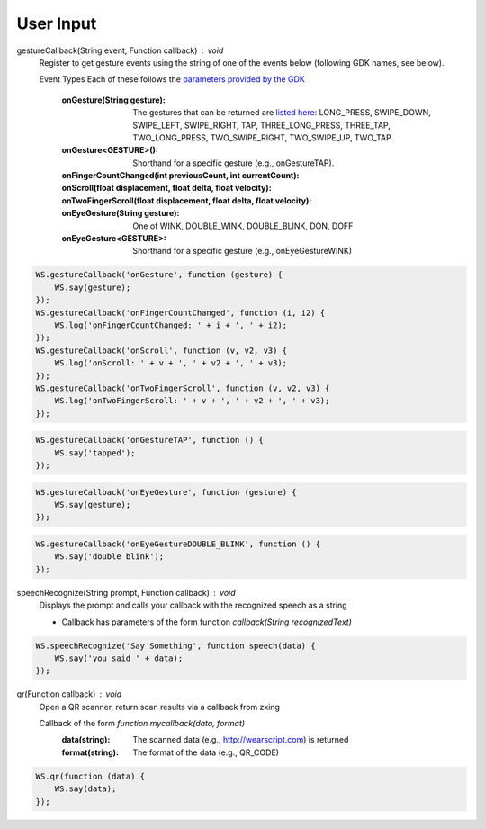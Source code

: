 User Input
==========

gestureCallback(String event, Function callback) : void
  Register to get gesture events using the string of one of the events below (following GDK names, see below).

  Event Types
  Each of these follows the `parameters provided by the GDK <https://developers.google.com/glass/develop/gdk/reference/com/google/android/glass/touchpad/GestureDetector>`_
          
          :onGesture(String gesture): The gestures that can be returned are `listed here <https://developers.google.com/glass/develop/gdk/reference/com/google/android/glass/touchpad/Gesture>`_: LONG_PRESS, SWIPE_DOWN, SWIPE_LEFT, SWIPE_RIGHT, TAP, THREE_LONG_PRESS, THREE_TAP, TWO_LONG_PRESS, TWO_SWIPE_RIGHT, TWO_SWIPE_UP, TWO_TAP
          :onGesture<GESTURE>(): Shorthand for a specific gesture (e.g., onGestureTAP).
          :onFingerCountChanged(int previousCount, int currentCount):
          :onScroll(float displacement, float delta, float velocity):
          :onTwoFingerScroll(float displacement, float delta, float velocity):
          :onEyeGesture(String gesture): One of WINK, DOUBLE_WINK, DOUBLE_BLINK, DON, DOFF
          :onEyeGesture<GESTURE>: Shorthand for a specific gesture (e.g., onEyeGestureWINK)

.. code-block:: javascript

    WS.gestureCallback('onGesture', function (gesture) {
        WS.say(gesture);
    });
    WS.gestureCallback('onFingerCountChanged', function (i, i2) {
	WS.log('onFingerCountChanged: ' + i + ', ' + i2);
    });
    WS.gestureCallback('onScroll', function (v, v2, v3) {
	WS.log('onScroll: ' + v + ', ' + v2 + ', ' + v3);
    });
    WS.gestureCallback('onTwoFingerScroll', function (v, v2, v3) {
	WS.log('onTwoFingerScroll: ' + v + ', ' + v2 + ', ' + v3);
    });

.. code-block:: javascript

    WS.gestureCallback('onGestureTAP', function () {
        WS.say('tapped');
    });

.. code-block:: javascript

    WS.gestureCallback('onEyeGesture', function (gesture) {
        WS.say(gesture);
    });


.. code-block:: javascript

    WS.gestureCallback('onEyeGestureDOUBLE_BLINK', function () {
        WS.say('double blink');
    });


speechRecognize(String prompt, Function callback) : void
  Displays the prompt and calls your callback with the recognized speech as a string

  * Callback has parameters of the form function `callback(String recognizedText)`

.. code-block:: javascript

    WS.speechRecognize('Say Something', function speech(data) {
        WS.say('you said ' + data);
    });

qr(Function callback) : void
   Open a QR scanner, return scan results via a callback from zxing

   Callback of the form `function mycallback(data, format)`
     :data(string): The scanned data (e.g., http://wearscript.com) is returned
     :format(string): The format of the data (e.g., QR_CODE)

.. code-block:: javascript

    WS.qr(function (data) {
        WS.say(data);
    });

